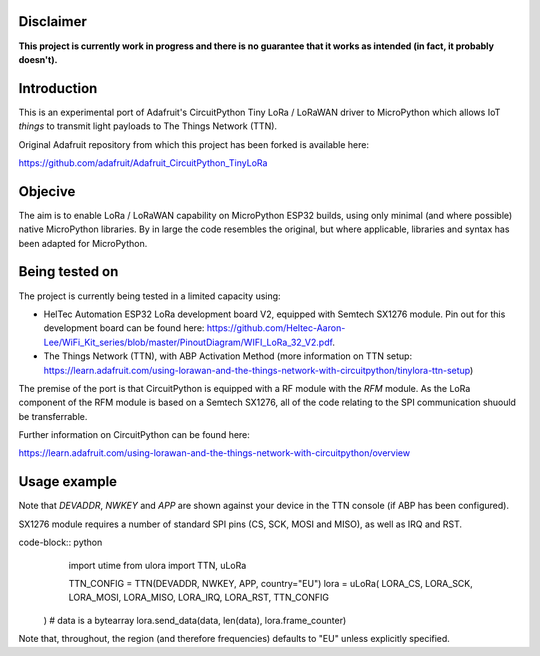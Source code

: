 Disclaimer
============

**This project is currently work in progress and there is no guarantee that it works as intended (in fact, it probably doesn't).**

Introduction
============

This is an experimental port of Adafruit's CircuitPython Tiny LoRa / LoRaWAN driver to MicroPython which allows IoT *things* to transmit light payloads to The Things Network (TTN).

Original Adafruit repository from which this project has been forked is available here:

https://github.com/adafruit/Adafruit_CircuitPython_TinyLoRa

Objecive
============

The aim is to enable LoRa / LoRaWAN capability on MicroPython ESP32 builds, using only minimal (and where possible) native MicroPython libraries.  By in large the code resembles the original, but where applicable, libraries and syntax has been adapted for MicroPython.

Being tested on
============

The project is currently being tested in a limited capacity using:

- HelTec Automation ESP32 LoRa development board V2, equipped with Semtech SX1276 module.  Pin out for this development board can be found here: https://github.com/Heltec-Aaron-Lee/WiFi_Kit_series/blob/master/PinoutDiagram/WIFI_LoRa_32_V2.pdf.
- The Things Network (TTN), with ABP Activation Method (more information on TTN setup: https://learn.adafruit.com/using-lorawan-and-the-things-network-with-circuitpython/tinylora-ttn-setup)

The premise of the port is that CircuitPython is equipped with a RF module with the *RFM* module.  As the LoRa component of the RFM module is based on a Semtech SX1276, all of the code relating to the SPI communication shuould be transferrable.

Further information on CircuitPython can be found here:

https://learn.adafruit.com/using-lorawan-and-the-things-network-with-circuitpython/overview

Usage example
============

Note that *DEVADDR*, *NWKEY* and *APP* are shown against your device in the TTN console (if ABP has been configured).

SX1276 module requires a number of standard SPI pins (CS, SCK, MOSI and MISO), as well as IRQ and RST.

code-block:: python
	import utime
	from ulora import TTN, uLoRa

	TTN_CONFIG = TTN(DEVADDR, NWKEY, APP, country="EU")
	lora = uLoRa(
        LORA_CS,
        LORA_SCK,
        LORA_MOSI,
        LORA_MISO,
        LORA_IRQ,
        LORA_RST,
        TTN_CONFIG
    )
    # data is a bytearray
    lora.send_data(data, len(data), lora.frame_counter)
    
Note that, throughout, the region (and therefore frequencies) defaults to "EU" unless explicitly specified.
